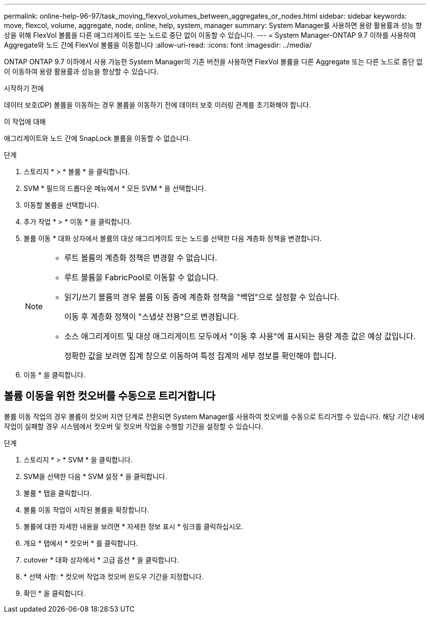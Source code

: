---
permalink: online-help-96-97/task_moving_flexvol_volumes_between_aggregates_or_nodes.html 
sidebar: sidebar 
keywords: move, flexcol, volume, aggregate, node, online, help, system, manager 
summary: System Manager를 사용하면 용량 활용률과 성능 향상을 위해 FlexVol 볼륨을 다른 애그리게이트 또는 노드로 중단 없이 이동할 수 있습니다. 
---
= System Manager-ONTAP 9.7 이하를 사용하여 Aggregate와 노드 간에 FlexVol 볼륨을 이동합니다
:allow-uri-read: 
:icons: font
:imagesdir: ../media/


[role="lead"]
ONTAP ONTAP 9.7 이하에서 사용 가능한 System Manager의 기존 버전을 사용하면 FlexVol 볼륨을 다른 Aggregate 또는 다른 노드로 중단 없이 이동하여 용량 활용률과 성능을 향상할 수 있습니다.

.시작하기 전에
데이터 보호(DP) 볼륨을 이동하는 경우 볼륨을 이동하기 전에 데이터 보호 미러링 관계를 초기화해야 합니다.

.이 작업에 대해
애그리게이트와 노드 간에 SnapLock 볼륨을 이동할 수 없습니다.

.단계
. 스토리지 * > * 볼륨 * 을 클릭합니다.
. SVM * 필드의 드롭다운 메뉴에서 * 모든 SVM * 을 선택합니다.
. 이동할 볼륨을 선택합니다.
. 추가 작업 * > * 이동 * 을 클릭합니다.
. 볼륨 이동 * 대화 상자에서 볼륨의 대상 애그리게이트 또는 노드를 선택한 다음 계층화 정책을 변경합니다.
+
[NOTE]
====
** 루트 볼륨의 계층화 정책은 변경할 수 없습니다.
** 루트 볼륨을 FabricPool로 이동할 수 없습니다.
** 읽기/쓰기 볼륨의 경우 볼륨 이동 중에 계층화 정책을 "백업"으로 설정할 수 있습니다.
+
이동 후 계층화 정책이 "스냅샷 전용"으로 변경됩니다.

** 소스 애그리게이트 및 대상 애그리게이트 모두에서 "이동 후 사용"에 표시되는 용량 계층 값은 예상 값입니다.
+
정확한 값을 보려면 집계 창으로 이동하여 특정 집계의 세부 정보를 확인해야 합니다.



====
. 이동 * 을 클릭합니다.




== 볼륨 이동을 위한 컷오버를 수동으로 트리거합니다

볼륨 이동 작업의 경우 볼륨이 컷오버 지연 단계로 전환되면 System Manager를 사용하여 컷오버를 수동으로 트리거할 수 있습니다. 해당 기간 내에 작업이 실패할 경우 시스템에서 컷오버 및 컷오버 작업을 수행할 기간을 설정할 수 있습니다.

.단계
. 스토리지 * > * SVM * 을 클릭합니다.
. SVM을 선택한 다음 * SVM 설정 * 을 클릭합니다.
. 볼륨 * 탭을 클릭합니다.
. 볼륨 이동 작업이 시작된 볼륨을 확장합니다.
. 볼륨에 대한 자세한 내용을 보려면 * 자세한 정보 표시 * 링크를 클릭하십시오.
. 개요 * 탭에서 * 컷오버 * 를 클릭합니다.
. cutover * 대화 상자에서 * 고급 옵션 * 을 클릭합니다.
. * 선택 사항: * 컷오버 작업과 컷오버 윈도우 기간을 지정합니다.
. 확인 * 을 클릭합니다.

